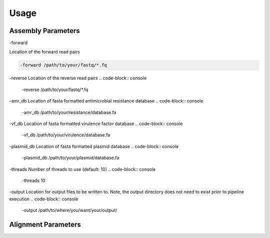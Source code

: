 Usage
=====

Assembly Parameters
-------------------

-forward

Location of the forward read pairs

.. code-block:: console

   -forward /path/to/your/fastq/*.fq

-reverse
Location of the reverse read pairs
.. code-block:: console

   -reverse /path/to/your/fastq/*.fq

-amr_db
Location of fasta formatted antimicrobial resistance database
.. code-block:: console

   -amr_db /path/to/your/resistance/database.fa

-vf_db
Location of fasta formatted virulence factor database
.. code-block:: console

   -vf_db /path/to/your/virulence/database.fa

-plasmid_db
Location of fasta formatted plasmid database
.. code-block:: console

   -plasmid_db /path/to/your/plasmid/database.fa

-threads
Number of threads to use (default: 10)
.. code-block:: console

   -threads 10

-output
Location for output files to be written to. Note, the output directory does not need to exist prior to pipeline execution
.. code-block:: console

   -output /path/to/where/you/want/your/output/

Alignment Parameters
--------------------
